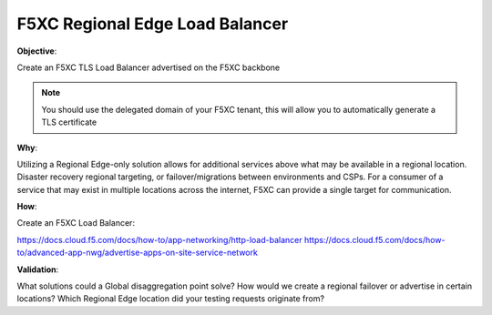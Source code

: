 F5XC Regional Edge Load Balancer
================================

**Objective**:

Create an F5XC TLS Load Balancer advertised on the F5XC backbone

.. note:: You should use the delegated domain of your F5XC tenant, this will allow you to automatically generate a TLS certificate

**Why**:

Utilizing a Regional Edge-only solution allows for additional services above what may be available in a regional location. Disaster recovery regional targeting, or failover/migrations between environments and CSPs. For a consumer of a service that may exist in multiple locations across the internet, F5XC can provide a single target for communication.

**How**:

Create an F5XC Load Balancer:

https://docs.cloud.f5.com/docs/how-to/app-networking/http-load-balancer
https://docs.cloud.f5.com/docs/how-to/advanced-app-nwg/advertise-apps-on-site-service-network

**Validation**: 

What solutions could a Global disaggregation point solve? How would we create a regional failover or advertise in certain locations? Which Regional Edge location did your testing requests originate from?

.. |image01| image:: images/image01.png
   :width: 50%